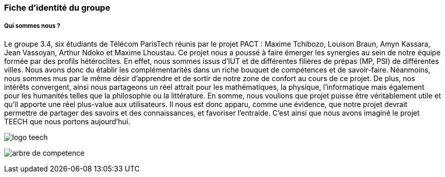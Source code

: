 === Fiche d’identité du groupe




===== Qui sommes nous ? 
Le groupe 3.4, six étudiants de Télécom ParisTech réunis par le projet PACT : Maxime Tchibozo, Louison Braun, Amyn Kassara, Jean Vassoyan, 
Arthur Ndoko et Maxime Lhoustau. Ce projet nous a poussé à faire émerger les synergies au sein de notre équipe formée par des profils hétéroclites.
En effet, nous sommes issus d'IUT et de différentes filières de prépas (MP, PSI) de différentes villes. Nous avons donc du établir les 
complémentarités dans un riche bouquet de compétences et de savoir-faire. Néanmoins, nous sommes mus par le même
désir d'apprendre et de sortir de notre zone de confort au cours de ce projet. De plus, nos intérêts convergent, ainsi
nous partageons un réel attrait pour les mathématiques, la physique, l'informatique mais également pour les humanités telles que la philosophie ou la littérature.
En somme, nous voulions que projet puisse être véritablement utile et qu'il apporte une réel plus-value aux utilisateurs.
Il nous est donc apparu, comme une évidence, que notre projet devrait permettre de partager des savoirs et des connaissances, et favoriser l'entraide. 
C'est ainsi que nous avons imaginé le projet TEECH que nous portons aujourd'hui.



image:../images/LogoTeech.png[logo teech]

image:../images/graphComp.jpg[arbre de competence]

